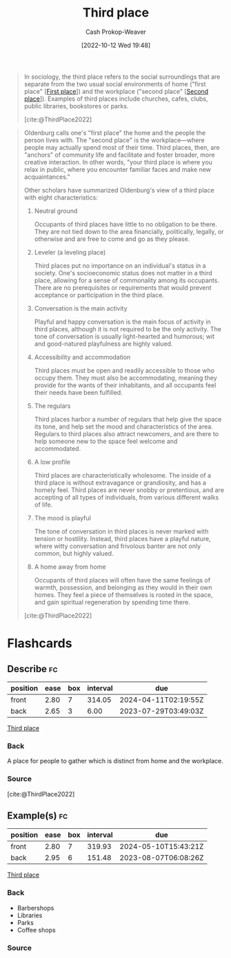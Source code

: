 :PROPERTIES:
:ID:       34fb63b5-5a47-436f-b123-a1d6ffbf4fab
:ROAM_REFS: [cite:@ThirdPlace2022]
:LAST_MODIFIED: [2023-07-22 Sat 20:49]
:END:
#+title: Third place
#+hugo_custom_front_matter: :slug "34fb63b5-5a47-436f-b123-a1d6ffbf4fab"
#+author: Cash Prokop-Weaver
#+date: [2022-10-12 Wed 19:48]
#+filetags: :concept:

#+begin_quote
In sociology, the third place refers to the social surroundings that are separate from the two usual social environments of home ("first place" [[[id:4c7744c9-e283-4a74-9b2f-40f39c6d262e][First place]]]) and the workplace ("second place" [[[id:734b5d37-a342-4dbe-9e6a-e63df297433a][Second place]]]). Examples of third places include churches, cafes, clubs, public libraries, bookstores or parks.

[cite:@ThirdPlace2022]
#+end_quote

#+begin_quote
Oldenburg calls one's "first place" the home and the people the person lives with. The "second place" is the workplace—where people may actually spend most of their time. Third places, then, are "anchors" of community life and facilitate and foster broader, more creative interaction. In other words, "your third place is where you relax in public, where you encounter familiar faces and make new acquaintances."

Other scholars have summarized Oldenburg's view of a third place with eight characteristics:

1. Neutral ground

   Occupants of third places have little to no obligation to be there. They are not tied down to the area financially, politically, legally, or otherwise and are free to come and go as they please.
2. Leveler (a leveling place)

   Third places put no importance on an individual's status in a society. One's socioeconomic status does not matter in a third place, allowing for a sense of commonality among its occupants. There are no prerequisites or requirements that would prevent acceptance or participation in the third place.
3. Conversation is the main activity

   Playful and happy conversation is the main focus of activity in third places, although it is not required to be the only activity. The tone of conversation is usually light-hearted and humorous; wit and good-natured playfulness are highly valued.
4. Accessibility and accommodation

   Third places must be open and readily accessible to those who occupy them. They must also be accommodating, meaning they provide for the wants of their inhabitants, and all occupants feel their needs have been fulfilled.
5. The regulars

   Third places harbor a number of regulars that help give the space its tone, and help set the mood and characteristics of the area. Regulars to third places also attract newcomers, and are there to help someone new to the space feel welcome and accommodated.
6. A low profile

   Third places are characteristically wholesome. The inside of a third place is without extravagance or grandiosity, and has a homely feel. Third places are never snobby or pretentious, and are accepting of all types of individuals, from various different walks of life.
7. The mood is playful

   The tone of conversation in third places is never marked with tension or hostility. Instead, third places have a playful nature, where witty conversation and frivolous banter are not only common, but highly valued.
8. A home away from home

   Occupants of third places will often have the same feelings of warmth, possession, and belonging as they would in their own homes. They feel a piece of themselves is rooted in the space, and gain spiritual regeneration by spending time there.

[cite:@ThirdPlace2022]
#+end_quote

* Flashcards
** Describe :fc:
:PROPERTIES:
:CREATED: [2022-11-15 Tue 08:59]
:FC_CREATED: 2022-11-15T17:00:52Z
:FC_TYPE:  double
:ID:       d3531bfc-a0b3-46f3-9124-a454c4e22340
:END:
:REVIEW_DATA:
| position | ease | box | interval | due                  |
|----------+------+-----+----------+----------------------|
| front    | 2.80 |   7 |   314.05 | 2024-04-11T02:19:55Z |
| back     | 2.65 |   3 |     6.00 | 2023-07-29T03:49:03Z |
:END:

[[id:34fb63b5-5a47-436f-b123-a1d6ffbf4fab][Third place]]

*** Back
A place for people to gather which is distinct from home and the workplace.
*** Source
[cite:@ThirdPlace2022]
** Example(s) :fc:
:PROPERTIES:
:CREATED: [2022-12-13 Tue 10:06]
:FC_CREATED: 2022-12-13T18:06:47Z
:FC_TYPE:  double
:ID:       d82d8d6b-16b3-4a7f-b86a-1025b68a22c1
:END:
:REVIEW_DATA:
| position | ease | box | interval | due                  |
|----------+------+-----+----------+----------------------|
| front    | 2.80 |   7 |   319.93 | 2024-05-10T15:43:21Z |
| back     | 2.95 |   6 |   151.48 | 2023-08-07T06:08:26Z |
:END:

[[id:34fb63b5-5a47-436f-b123-a1d6ffbf4fab][Third place]]

*** Back
- Barbershops
- Libraries
- Parks
- Coffee shops
*** Source

#+print_bibliography: